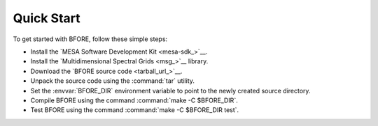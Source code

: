 .. _quick-start:

***********
Quick Start
***********

To get started with BFORE, follow these simple steps:

* Install the `MESA Software Development Kit <mesa-sdk_>`__.
* Install the `Multidimensional Spectral Grids <msg_>`__ library.
* Download the `BFORE source code <tarball_url_>`__.
* Unpack the source code using the :command:`tar` utility.
* Set the :envvar:`BFORE_DIR` environment variable to point to the
  newly created source directory.
* Compile BFORE using the command :command:`make -C $BFORE_DIR`.
* Test BFORE using the command :command:`make -C $BFORE_DIR test`.
